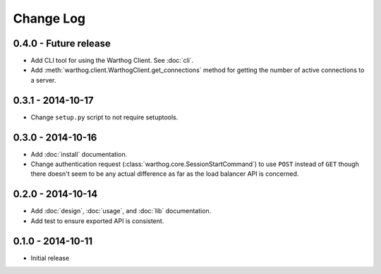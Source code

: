 Change Log
==========

0.4.0 - Future release
----------------------
* Add CLI tool for using the Warthog Client. See :doc:`cli`.
* Add :meth:`warthog.client.WarthogClient.get_connections` method for getting the
  number of active connections to a server.

0.3.1 - 2014-10-17
------------------
* Change ``setup.py`` script to not require setuptools.

0.3.0 - 2014-10-16
------------------
* Add :doc:`install` documentation.
* Change authentication request (:class:`warthog.core.SessionStartCommand`) to use ``POST``
  instead of ``GET`` though there doesn't seem to be any actual difference as far as the
  load balancer API is concerned.

0.2.0 - 2014-10-14
------------------
* Add :doc:`design`, :doc:`usage`, and :doc:`lib` documentation.
* Add test to ensure exported API is consistent.

0.1.0 - 2014-10-11
------------------
* Initial release
